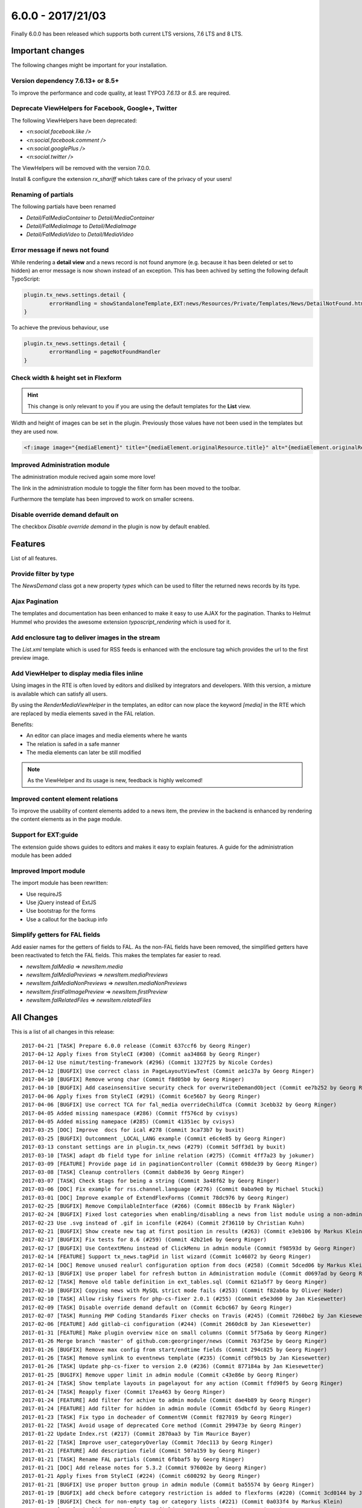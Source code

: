 6.0.0 - 2017/21/03
==================

.. only:: html

   .. contents::
        :local:
        :depth: 3


Finally 6.0.0 has been released which supports both current LTS versions, 7.6 LTS and 8 LTS.


Important changes
-----------------

The following changes might be important for your installation.

Version dependency 7.6.13+ or 8.5+
^^^^^^^^^^^^^^^^^^^^^^^^^^^^^^^^^^
To improve the performance and code quality, at least TYPO3 `7.6.13` or `8.5.` are required.

Deprecate ViewHelpers for Facebook, Google+, Twitter
^^^^^^^^^^^^^^^^^^^^^^^^^^^^^^^^^^^^^^^^^^^^^^^^^^^^
The following ViewHelpers have been deprecated:

- `<n:social.facebook.like />`
- `<n:social.facebook.comment />`
- `<n:social.googlePlus />`
- `<n:social.twitter />`

The ViewHelpers will be removed with the version 7.0.0.

Install & configure the extension `rx_shariff` which takes care of the privacy of your users!

Renaming of partials
^^^^^^^^^^^^^^^^^^^^
The following partials have been renamed

- `Detail/FalMediaContainer` to `Detail/MediaContainer`
- `Detail/FalMediaImage` to `Detail/MediaImage`
- `Detail/FalMediaVideo` to `Detail/MediaVideo`


Error message if news not found
^^^^^^^^^^^^^^^^^^^^^^^^^^^^^^^
While rendering a **detail view** and a news record is not found anymore (e.g. because it has been deleted or set to hidden) an error message is now shown instead of an exception.
This has been achived by setting the following default TypoScript:

.. code-block:: typoscript

        plugin.tx_news.settings.detail {
                errorHandling = showStandaloneTemplate,EXT:news/Resources/Private/Templates/News/DetailNotFound.html,404
        }

To achieve the previous behaviour, use

.. code-block:: typoscript

        plugin.tx_news.settings.detail {
                errorHandling = pageNotFoundHandler
        }

Check width & height set in Flexform
^^^^^^^^^^^^^^^^^^^^^^^^^^^^^^^^^^^^

.. Hint::

        This change is only relevant to you if you are using the default templates for the **List** view.

Width and height of images can be set in the plugin. Previously those values have not been used in the templates but they are used now.

.. code-block:: html

        <f:image image="{mediaElement}" title="{mediaElement.originalResource.title}" alt="{mediaElement.originalResource.alternative}" maxWidth="{f:if(condition: settings.media.maxWidth, then: settings.media.maxWidth, else: settings.list.media.image.maxWidth)}" maxHeight="{f:if(condition: settings.media.maxHeight, then: settings.media.maxHeight, else: settings.list.media.image.maxHeight)}"/>

Improved Administration module
^^^^^^^^^^^^^^^^^^^^^^^^^^^^^^
The administration module recived again some more love!

The link in the administration module to toggle the filter form has been moved to the toolbar.


.. image:: /Images/HistoricScreenshots/Changelog/6-0-0/admin-module-filter.png
   :border: 0
   :align: left
   :name: Contentelement relation

Furthermore the template has been improved to work on smaller screens.

Disable override demand default on
^^^^^^^^^^^^^^^^^^^^^^^^^^^^^^^^^^
The checkbox `Disable override demand` in the plugin is now by default enabled.

Features
--------
List of all features.


Provide filter by type
^^^^^^^^^^^^^^^^^^^^^^
The `NewsDemand` class got a new property `types` which can be used to filter the returned news records by its type.

Ajax Pagination
^^^^^^^^^^^^^^^
The templates and documentation has been enhanced to make it easy to use AJAX for the pagination.
Thanks to Helmut Hummel who provides the awesome extension `typoscript_rendering` which is used for it.

Add enclosure tag to deliver images in the stream
^^^^^^^^^^^^^^^^^^^^^^^^^^^^^^^^^^^^^^^^^^^^^^^^^
The `List.xml` template which is used for RSS feeds is enhanced with the enclosure tag which provides the url to the first preview image.

Add ViewHelper to display media files inline
^^^^^^^^^^^^^^^^^^^^^^^^^^^^^^^^^^^^^^^^^^^^
Using images in the RTE is often loved by editors and disliked by integrators and developers. With this version, a mixture is available which can satisfy all users.

By using the `RenderMediaViewHelper` in the templates, an editor can now place the keyword `[media]` in the RTE which are replaced by media elements saved in the FAL relation.

Benefits:

- An editor can place images and media elements where he wants
- The relation is safed in a safe manner
- The media elements can later be still modified

.. note::

   As the ViewHelper and its usage is new, feedback is highly welcomed!

Improved content element relations
^^^^^^^^^^^^^^^^^^^^^^^^^^^^^^^^^^
To improve the usability of content elements added to a news item, the preview in the backend is enhanced by rendering the content elements as in the page module.

.. image:: /Images/HistoricScreenshots/Changelog/6-0-0/news_contentelements.png
   :border: 0
   :align: left
   :name: Contentelement relation

Support for EXT:guide
^^^^^^^^^^^^^^^^^^^^^
The extension guide shows guides to editors and makes it easy to explain features. A guide for the administration module has been added

.. image:: /Images/HistoricScreenshots/Changelog/6-0-0/admin-module-guide.png
   :border: 0
   :align: left
   :name: Support of EXT:guide for the administration module

Improved Import module
^^^^^^^^^^^^^^^^^^^^^^
The import module has been rewritten:

- Use requireJS
- Use jQuery instead of ExtJS
- Use bootstrap for the forms
- Use a callout for the backup info

Simplify getters for FAL fields
^^^^^^^^^^^^^^^^^^^^^^^^^^^^^^^
Add easier names for the getters of fields to FAL. As the non-FAL fields have been removed, the simplified getters
have been reactivated to fetch the FAL fields. This makes the templates far easier to read.

- `newsItem.falMedia` => `newsItem.media`
- `newsItem.falMediaPreviews` => `newsItem.mediaPreviews`
- `newsItem.falMediaNonPreviews` => `newsIten.mediaNonPreviews`
- `newsItem.firstFalImagePreview` => `newsItem.firstPreview`
- `newsItem.falRelatedFiles` => `newsItem.relatedFiles`

All Changes
-----------
This is a list of all changes in this release: ::

      2017-04-21 [TASK] Prepare 6.0.0 release (Commit 637ccf6 by Georg Ringer)
      2017-04-12 Apply fixes from StyleCI (#300) (Commit aa34868 by Georg Ringer)
      2017-04-12 Use nimut/testing-framework (#296) (Commit 1327f25 by Nicole Cordes)
      2017-04-12 [BUGFIX] Use correct class in PageLayoutViewTest (Commit ae1c37a by Georg Ringer)
      2017-04-10 [BUGFIX] Remove wrong char (Commit f8d05b0 by Georg Ringer)
      2017-04-10 [BUGFIX] Add caseinsensitive security check for overwriteDemandObject (Commit ee7b252 by Georg Ringer)
      2017-04-06 Apply fixes from StyleCI (#291) (Commit 6ce56b7 by Georg Ringer)
      2017-04-06 [BUGFIX] Use correct TCA for fal_media overrideChildTca (Commit 3cebb32 by Georg Ringer)
      2017-04-05 Added missing namespace (#286) (Commit ff576cd by cvisys)
      2017-04-05 Added missing namepace (#285) (Commit 41351ec by cvisys)
      2017-03-25 [DOC] Improve  docs for ical #278 (Commit 3ca73b7 by buxit)
      2017-03-25 [BUGFIX] Outcomment _LOCAL_LANG example (Commit e6c4e85 by Georg Ringer)
      2017-03-13 constant settings are in plugin.tx_news (#279) (Commit 5dff3d1 by buxit)
      2017-03-10 [TASK] adapt db field type for inline relation (#275) (Commit 4ff7a23 by jokumer)
      2017-03-09 [FEATURE] Provide page id in paginationController (Commit 698de39 by Georg Ringer)
      2017-03-08 [TASK] Cleanup controllers (Commit dab8e36 by Georg Ringer)
      2017-03-07 [TASK] Check $tags for being a string (Commit 3a48f62 by Georg Ringer)
      2017-03-06 [DOC] Fix example for rss.channel.language (#276) (Commit 0aba9e0 by Michael Stucki)
      2017-03-01 [DOC] Improve example of ExtendFlexForms (Commit 78dc976 by Georg Ringer)
      2017-02-25 [BUGFIX] Remove CompilableInterface (#266) (Commit 886ec1b by Frank Nägler)
      2017-02-24 [BUGFIX] Fixed lost categories when enabling/disabling a news from list module using a non-admin BE user (#265) (Commit befa197 by Julien Henchoz)
      2017-02-23 Use .svg instead of .gif in iconfile (#264) (Commit 2f36110 by Christian Kuhn)
      2017-02-21 [BUGFIX] Show create new tag at first position in results (#263) (Commit e3eb106 by Markus Klein)
      2017-02-17 [BUGFIX] Fix tests for 8.6 (#259) (Commit 42b21e6 by Georg Ringer)
      2017-02-17 [BUGFIX] Use ContextMenu instead of ClickMenu in admin module (Commit f98593d by Georg Ringer)
      2017-02-14 [FEATURE] Support tx_news.tagPid in list wizard (Commit 1c46072 by Georg Ringer)
      2017-02-14 [DOC] Remove unused realurl configuration option from docs (#258) (Commit 5dced06 by Markus Klein)
      2017-02-13 [BUGFIX] Use proper label for refresh button in Administration module (Commit d0697ad by Georg Ringer)
      2017-02-12 [TASK] Remove old table definition in ext_tables.sql (Commit 621a5f7 by Georg Ringer)
      2017-02-10 [BUGFIX] Copying news with MySQL strict mode fails (#253) (Commit f82ab6a by Oliver Hader)
      2017-02-10 [TASK] Allow risky fixers for php-cs-fixer 2.0.1 (#255) (Commit e5e3d60 by Jan Kiesewetter)
      2017-02-09 [TASK] Disable override demand default on (Commit 6cbc667 by Georg Ringer)
      2017-02-07 [TASK] Running PHP Coding Standards Fixer checks on Travis (#245) (Commit 7260be2 by Jan Kiesewetter)
      2017-02-06 [FEATURE] Add gitlab-ci configuration (#244) (Commit 2660dc8 by Jan Kiesewetter)
      2017-01-31 [FEATURE] Make plugin overview nice on small columns (Commit 5f75a6a by Georg Ringer)
      2017-01-26 Merge branch 'master' of github.com:georgringer/news (Commit 763f25e by Georg Ringer)
      2017-01-26 [BUGFIX] Remove max config from start/endtime fields (Commit 294c825 by Georg Ringer)
      2017-01-26 [TASK] Remove symlink to eventnews template (#235) (Commit cdf9b15 by Jan Kiesewetter)
      2017-01-26 [TASK] Update php-cs-fixer to version 2.0 (#236) (Commit 877184a by Jan Kiesewetter)
      2017-01-25 [BUGIFX] Remove upper limit in admin module (Commit c43e86e by Georg Ringer)
      2017-01-24 [TASK] Show template layouts in pagelayout for any action (Commit ffd90f5 by Georg Ringer)
      2017-01-24 [TASK] Reapply fixer (Commit 17ea463 by Georg Ringer)
      2017-01-24 [FEATURE] Add filter for achive to admin module (Commit dae4b89 by Georg Ringer)
      2017-01-24 [FEATURE] Add filter for hidden in admin module (Commit 65dbcfd by Georg Ringer)
      2017-01-23 [TASK] Fix typo in docheader of CommentVH (Commit f827019 by Georg Ringer)
      2017-01-22 [TASK] Avoid usage of deprecated Core method (Commit 299473e by Georg Ringer)
      2017-01-22 Update Index.rst (#217) (Commit 2870aa3 by Tim Maurice Bayer)
      2017-01-22 [TASK] Improve user_categoryOverlay (Commit 7dec113 by Georg Ringer)
      2017-01-21 [FEATURE] Add description field (Commit 507a159 by Georg Ringer)
      2017-01-21 [TASK] Rename FAL partials (Commit 6fbbaf5 by Georg Ringer)
      2017-01-21 [DOC] Add release notes for 5.3.2 (Commit 976002e by Georg Ringer)
      2017-01-21 Apply fixes from StyleCI (#224) (Commit c600292 by Georg Ringer)
      2017-01-21 [BUGFIX] Use proper button group in admin module (Commit ba55574 by Georg Ringer)
      2017-01-19 [BUGFIX] add check before category restriction is added to flexforms (#220) (Commit 3cd0144 by Johannes)
      2017-01-19 [BUGFIX] Check for non-empty tag or category lists (#221) (Commit 0a033f4 by Markus Klein)
      2017-01-19 [TASK] Simplify getters for FAL fields (Commit 623fce9 by Georg Ringer)
      2017-01-14 [TASK] Make ViewHelpers compilable, part 2 (#213) (Commit ab41ad2 by Claus Due)
      2017-01-12 [TASK] Add clear icon to fields in admin module (Commit c5e3b59 by Georg Ringer)
      2017-01-11 [TASK] Replace deprecated method in NewsImportService (Commit 7bb87d6 by Georg Ringer)
      2017-01-11 [BUGFIX] Fix PaginateBodytextViewHelper (#212) (Commit aeac0e8 by droomdre)
      2017-01-10 [DOC] Add new features to changelog (Commit 0ba1a09 by Georg Ringer)
      2017-01-10 [FEATURE] Rewrite import module (Commit 8378944 by Georg Ringer)
      2017-01-10 Apply fixes from StyleCI (#210) (Commit 2ce49e2 by Georg Ringer)
      2017-01-10 [TASK] Add refresh button to Administration module (Commit e151596 by Georg Ringer)
      2017-01-10 [BUGFIX] Show filter button only if in proper action (Commit be546a0 by Georg Ringer)
      2017-01-10 Merge branch 'master' of github.com:georgringer/news (Commit 7aa1705 by Georg Ringer)
      2017-01-10 [TASK] Use requireJS module for Administration module (Commit 29ecddd by Georg Ringer)
      2017-01-08 [TASK] Improve TCA code (Commit a18ecd6 by Georg Ringer)
      2017-01-07 [TASK] Increase category tree in flexform (Commit ab45cc6 by Georg Ringer)
      2017-01-07 Merge branch 'master' of github.com:georgringer/news (Commit 2958850 by Georg Ringer)
      2017-01-07 [!!!][TASK] Restrict version dependencies (Commit fd9ae2d by Georg Ringer)
      2017-01-04 [DOCU] Change Vendor in code example (#203) (Commit 2c1c99b by Stefan Frömken)
      2017-01-04 [BUGFIX] Exclude gridelements from advanced inline preview (Commit 9ac8056 by Georg Ringer)
      2017-01-04 [FEATURE] Provide tour for EXT:guide (Commit 97adb88 by Georg Ringer)
      2017-01-03 [DOC] Improve Readme in root dir (Commit 295ee40 by Georg Ringer)
      2017-01-03 [TASK] Add StyleCI to Readme.md (Commit 1774b52 by Georg Ringer)
      2017-01-03 [TASK] Add style ci configuration (Commit b515bb6 by Georg Ringer)
      2017-01-03 Apply fixes from StyleCI (#201) (Commit 726ad6b by Georg Ringer)
      2017-01-03 Merge branch 'master' of github.com:georgringer/news (Commit fcfceb5 by Georg Ringer)
      2017-01-03 [TASK] Optimize administration module (Commit 69a0d83 by Georg Ringer)
      2017-01-02 [TASK] Make ViewHelpers static callable (#119) (Commit 8157447 by Claus Due)
      2017-01-02 [TASK] Improve category tree in administration module (Commit e43bf42 by Georg Ringer)
      2017-01-02 [TASK] Use a datepicker in the administration module (Commit f7a72f1 by Georg Ringer)
      2017-01-02 [DOC] Mention OpenHub in manual (Commit b9c4772 by Georg Ringer)
      2017-01-02 [!!!][TASK] Raise version constraints for the Core (Commit bc6aa06 by Georg Ringer)
      2017-01-02 [DOC] Update documentation (Commit 870d075 by Georg Ringer)
      2017-01-02 [TASK] Deprecate ViewHelpers for Facebook, Google+, Twitter (Commit c986b92 by Georg Ringer)
      2017-01-02 [TASK] Use mediaTag VH also in TWB templates (Commit 89a880c by Georg Ringer)
      2016-12-31 [DOC] Add documentation for upcoming release (Commit b569351 by Georg Ringer)
      2016-12-30 [TASK] Move toggle link in admin module to toolbar (Commit d7ace3f by Georg Ringer)
      2016-12-30 [FEATURE] Provide filter by type (Commit bed8a25 by Georg Ringer)
      2016-12-29 [FEATURE] Document the AJAX pagination (Commit 572fee8 by Georg Ringer)
      2016-12-29 [FEATURE] First steps for an ajax based pagination (Commit 87a63c1 by Georg Ringer)
      2016-12-29 [BUGFIX] Support for compatibility6 usage (Commit 4a1defb by Georg Ringer)
      2016-12-29 [TASK] Adopt license (Commit 2a012d8 by Georg Ringer)
      2016-12-29 [TASK] Code cleanup (Commit 5a2590d by Georg Ringer)
      2016-12-29 [FEATURE] Improved content element relations (Commit 8b09b73 by Georg Ringer)
      2016-12-29 [TASK][FOLLOWUP] Return null for handleNoNewsFoundError (Commit 18fee2d by Georg Ringer)
      2016-12-28 [!!!][TASK] Check width & height set in Flexform (Commit 1493d0b by Georg Ringer)
      2016-12-22 [FEATURE] Error msg if news not found (Commit 80d678d by Georg Ringer)
      2016-12-22 [DOC] Add sponsors to release (Commit b262ffb by Georg Ringer)
      2016-12-21 [DOC] Add lightbox config of fcs as well (Commit 970ebb3 by Georg Ringer)
      2016-12-21 [TASK] Remove undefined from tag search (Commit fe5f4aa by Georg Ringer)
      2016-12-21 [FEATURE] add ViewHelper to display media files inline (#167) (Commit fa8340c by Johannes)
      2016-12-21 [BUGFIX] Render dummy image if no FAL preview media and feature is enabled (#173) (Commit 0b297a3 by Jan Kiesewetter)
      2016-12-21 [DOC] Document showContentElementsInNewsSysFolder (Commit fb3ac3d by Georg Ringer)
      2016-12-21 Update .travis.yml (#191) (Commit 58a1963 by Georg Ringer)
      2016-12-15 Merge branch 'master' of github.com:georgringer/news (Commit 6eb3220 by Georg Ringer)
      2016-12-15 [BUGFIX] Use correct label in PageLayoutView (Commit 144fc46 by Georg Ringer)
      2016-12-15 removes odd brace (#188) (Commit a0fde56 by Sascha Marcel Schmidt)
      2016-12-14 [BUGFIX] Remove max config from date fields (Commit d1f893a by Georg Ringer)
      2016-12-14 [FEATURE] Add enclosure tag to deliver images in the stream (#185) (Commit c631ffb by Kay Strobach)
      2016-12-06 [TASK] Move call to registerPageTSConfigFile to TCA/Overrides (Commit a431f39 by Georg Ringer)


This list has been created by using `git log --since="2016/11/27" --abbrev-commit --pretty='%ad %s (Commit %h by %an)' --date=short`.

